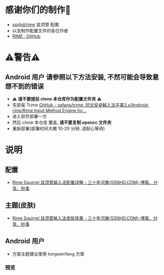 * 感谢你们的制作🙏
- [[https://github.com/ssnhd/rime][ssnhd/rime]]  鼠须管 配置
- 以及制作配置文件的各位作者
- [[https://github.com/rime][RIME · GitHub]]
* ⚠警告⚠
** Android 用户 请参照以下方法安装, 不然可能会导致意想不到的错误
- ⚠ *请不要提前 clone 本仓库作为配置文件夹* ⚠
- 先安装 Trime [[https://github.com/osfans/trime][GitHub - osfans/trime: 同文安卓輸入法平臺3.x/Android-rime/Rime Input Method Engine for...]]
- 进入软件部署一次
- 然后 clone 本仓库 覆盖, *请不要复制 opencc 文件夹*
- 重新部署(部署时间大概 10-20 分钟, 请耐心等待)

* 说明
** 配置
- [[https://ssnhd.com/2022/01/06/rime/][Rime Squirrel 鼠须管输入法配置详解 - 三十年河東(SSNHD.COM)-博客、分享、秒事]]
** 主题(皮肤)
- [[https://ssnhd.com/2022/01/11/rime-skin/][Rime Squirrel 鼠须管输入法皮肤效果 - 三十年河東(SSNHD.COM)-博客、分享、秒事]]

** Android 用户
- 方案主题建议使用 tongwenfang 方案
*** 预览
[[file:Attachment/README/说明/2022-10-15_13-05-28_1.jpg]]

[[file:Attachment/README/说明/2022-10-15_13-06-01_2.jpg]]


[[file:Attachment/README/说明/2022-10-15_13-06-06_3.jpg]]
